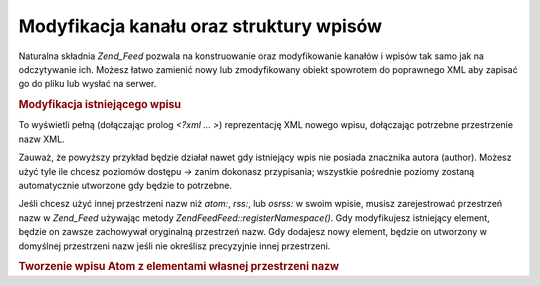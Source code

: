 .. EN-Revision: none
.. _zend.feed.modifying-feed:

Modyfikacja kanału oraz struktury wpisów
========================================

Naturalna składnia *Zend_Feed* pozwala na konstruowanie oraz modyfikowanie kanałów i wpisów tak samo jak na
odczytywanie ich. Możesz łatwo zamienić nowy lub zmodyfikowany obiekt spowrotem do poprawnego XML aby zapisać
go do pliku lub wysłać na serwer.

.. _zend.feed.modifying-feed.example.modifying:

.. rubric:: Modyfikacja istniejącego wpisu

.. code-block:: php
   :linenos:

   $feed = new Zend\Feed\Atom('http://atom.example.com/feed/1');
   $entry = $feed->current();

   $entry->title = 'To jest nowy tytuł';
   $entry->author->email = 'my_email@example.com';

   echo $entry->saveXML();


To wyświetli pełną (dołączając prolog *<?xml ... >*) reprezentację XML nowego wpisu, dołączając potrzebne
przestrzenie nazw XML.

Zauważ, że powyższy przykład będzie działał nawet gdy istniejący wpis nie posiada znacznika autora
(author). Możesz użyć tyle ile chcesz poziomów dostępu *->* zanim dokonasz przypisania; wszystkie pośrednie
poziomy zostaną automatycznie utworzone gdy będzie to potrzebne.

Jeśli chcesz użyć innej przestrzeni nazw niż *atom:*, *rss:*, lub *osrss:* w swoim wpisie, musisz
zarejestrować przestrzeń nazw w *Zend_Feed* używając metody *Zend\Feed\Feed::registerNamespace()*. Gdy modyfikujesz
istniejący element, będzie on zawsze zachowywał oryginalną przestrzeń nazw. Gdy dodajesz nowy element, będzie
on utworzony w domyślnej przestrzeni nazw jeśli nie określisz precyzyjnie innej przestrzeni.

.. _zend.feed.modifying-feed.example.creating:

.. rubric:: Tworzenie wpisu Atom z elementami własnej przestrzeni nazw

.. code-block:: php
   :linenos:

   $entry = new Zend\Feed_Entry\Atom();
   // id w Atom jest zawsze nadane przez serwer
   $entry->title = 'mój własny wpis';
   $entry->author->name = 'Przykładowy autor';
   $entry->author->email = 'me@example.com';

   // Teraz własna część
   Zend\Feed\Feed::registerNamespace('myns', 'http://www.example.com/myns/1.0');

   $entry->{'myns:myelement_one'} = 'pierwsza własna część';
   $entry->{'myns:container_elt'}->part1 = 'pierwsza zagnieżdżona część';
   $entry->{'myns:container_elt'}->part2 = 'druga zagnieżdżona część';

   echo $entry->saveXML();



